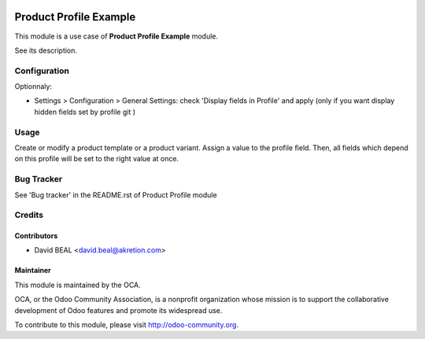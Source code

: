 .. image:: https://img.shields.io/badge/licence-AGPL--3-blue.svg
    :alt: License: AGPL-3

=======================
Product Profile Example
=======================

This module is a use case of **Product Profile Example** module.

See its description.



Configuration
=============

Optionnaly:

* Settings > Configuration > General Settings: check 'Display fields in Profile' and apply
  (only if you want display hidden fields set by profile git )



Usage
=====

Create or modify a product template or a product variant. Assign a value to the profile field.
Then, all fields which depend on this profile will be set to the right value at once.

Bug Tracker
===========

See 'Bug tracker' in the README.rst of Product Profile module

Credits
=======

Contributors
------------

* David BEAL <david.beal@akretion.com>

Maintainer
----------

.. image:: http://odoo-community.org/logo.png
   :alt: Odoo Community Association
   :target: http://odoo-community.org

This module is maintained by the OCA.

OCA, or the Odoo Community Association, is a nonprofit organization whose
mission is to support the collaborative development of Odoo features and
promote its widespread use.

To contribute to this module, please visit http://odoo-community.org.


